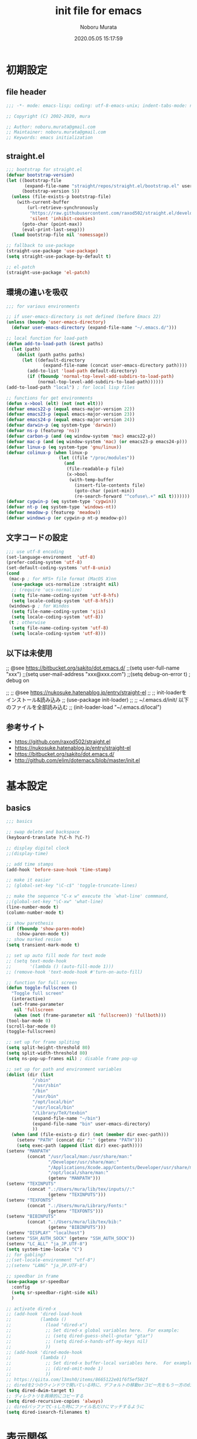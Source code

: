 #+TITLE: init file for emacs
#+AUTHOR: Noboru Murata
#+EMAIL: noboru.murata@gmail.com
#+DATE: 2020.05.05 15:17:59
#+STARTUP: hidestars content
#+OPTIONS: date:t H:4 num:nil toc:nil \n:nil
#+OPTIONS: @:t ::t |:t ^:t -:t f:t *:t TeX:t LaTeX:t 
#+OPTIONS: skip:nil d:nil todo:t pri:nil tags:not-in-toc
#+PROPERTY: header-args :tangle "~/etc/emacs.d/init.el"

* 初期設定
** file header
#+begin_src emacs-lisp
;;; -*- mode: emacs-lisp; coding: utf-8-emacs-unix; indent-tabs-mode: nil -*-

;; Copyright (C) 2002-2020, mura

;; Author: noboru.murata@gmail.com
;; Maintainer: noboru.murata@gmail.com
;; Keywords: emacs initialization
#+end_src

** straight.el
#+begin_src emacs-lisp
;;; bootstrap for straight.el
(defvar bootstrap-version)
(let ((bootstrap-file
       (expand-file-name "straight/repos/straight.el/bootstrap.el" user-emacs-directory))
      (bootstrap-version 5))
  (unless (file-exists-p bootstrap-file)
    (with-current-buffer
        (url-retrieve-synchronously
         "https://raw.githubusercontent.com/raxod502/straight.el/develop/install.el"
         'silent 'inhibit-cookies)
      (goto-char (point-max))
      (eval-print-last-sexp)))
  (load bootstrap-file nil 'nomessage))

;; fallback to use-package 
(straight-use-package 'use-package)
(setq straight-use-package-by-default t)

;; el-patch
(straight-use-package 'el-patch)
#+end_src

** 環境の違いを吸収
#+begin_src emacs-lisp
;;; for various environments

;; if user-emacs-directory is not defined (before Emacs 22)
(unless (boundp 'user-emacs-directory)
  (defvar user-emacs-directory (expand-file-name "~/.emacs.d/")))

;; local function for load-path
(defun add-to-load-path (&rest paths)
  (let (path)
    (dolist (path paths paths)
      (let ((default-directory
              (expand-file-name (concat user-emacs-directory path))))
        (add-to-list 'load-path default-directory)
        (if (fboundp 'normal-top-level-add-subdirs-to-load-path)
            (normal-top-level-add-subdirs-to-load-path))))))
(add-to-load-path "local") ; for local lisp files 

;; functions for get environments
(defun x->bool (elt) (not (not elt)))
(defvar emacs22-p (equal emacs-major-version 22))
(defvar emacs23-p (equal emacs-major-version 23))
(defvar emacs24-p (equal emacs-major-version 24))
(defvar darwin-p (eq system-type 'darwin))
(defvar ns-p (featurep 'ns))
(defvar carbon-p (and (eq window-system 'mac) emacs22-p))
(defvar mac-p (and (eq window-system 'mac) (or emacs23-p emacs24-p)))
(defvar linux-p (eq system-type 'gnu/linux))
(defvar colinux-p (when linux-p
                    (let ((file "/proc/modules"))
                      (and
                       (file-readable-p file)
                       (x->bool
                        (with-temp-buffer
                          (insert-file-contents file)
                          (goto-char (point-min))
                          (re-search-forward "^cofuse\.+" nil t)))))))
(defvar cygwin-p (eq system-type 'cygwin))
(defvar nt-p (eq system-type 'windows-nt))
(defvar meadow-p (featurep 'meadow))
(defvar windows-p (or cygwin-p nt-p meadow-p))
#+end_src

** 文字コードの設定
#+begin_src emacs-lisp
;;; use utf-8 encoding
(set-language-environment  'utf-8)
(prefer-coding-system 'utf-8)
(set-default-coding-systems 'utf-8-unix)
(cond
 (mac-p ; for HFS+ file format (MacOS X)nn
  (use-package ucs-normalize :straight nil)
  ;; (require 'ucs-normalize)
  (setq file-name-coding-system 'utf-8-hfs)
  (setq locale-coding-system 'utf-8-hfs))
 (windows-p ; for Windos
  (setq file-name-coding-system 'sjis)
  (setq locale-coding-system 'utf-8))
 (t ; otherwise
  (setq file-name-coding-system 'utf-8)
  (setq locale-coding-system 'utf-8)))
#+end_src

** 以下は未使用
;; @see https://bitbucket.org/sakito/dot.emacs.d/
;;(setq user-full-name "xxx")
;;(setq user-mail-address "xxx@xxx.com")
;;(setq debug-on-error t) ; debug on

;; ;; @see https://nukosuke.hatenablog.jp/entry/straight-el
;; ;; init-loaderをインストール&読み込み
;; (use-package init-loader)
;; ;; ~/.emacs.d/init/ 以下のファイルを全部読み込む
;; (init-loader-load "~/.emacs.d/local")

** 参考サイト
   - https://github.com/raxod502/straight.el
   - https://nukosuke.hatenablog.jp/entry/straight-el
   - https://bitbucket.org/sakito/dot.emacs.d/
   - http://github.com/elim/dotemacs/blob/master/init.el

* 基本設定
** basics
#+begin_src emacs-lisp
;;; basics

;; swap delete and backspace
(keyboard-translate ?\C-h ?\C-?)

;; display digital clock
;;(display-time)

;; add time stamps 
(add-hook 'before-save-hook 'time-stamp)

;; make it easier
;; (global-set-key "\C-c$" 'toggle-truncate-lines)

;; make the sequence "C-x w" execute the `what-line' commmand, 
;;(global-set-key "\C-xw" 'what-line)
(line-number-mode t)
(column-number-mode t)

;; show parethesis
(if (fboundp 'show-paren-mode)
    (show-paren-mode t))
;; show marked resion
(setq transient-mark-mode t)

;; set up auto fill mode for text mode
;; (setq text-mode-hook
;;       '(lambda () (auto-fill-mode 1)))
;; (remove-hook 'text-mode-hook #'turn-on-auto-fill)

;; function for full screen 
(defun toggle-fullscreen ()
  "Toggle full screen"
  (interactive)
  (set-frame-parameter
   nil 'fullscreen
   (when (not (frame-parameter nil 'fullscreen)) 'fullboth)))
(tool-bar-mode 0)
(scroll-bar-mode 0)
(toggle-fullscreen)

;; set up for frame spliting
(setq split-height-threshold 80)
(setq split-width-threshold 80)
(setq ns-pop-up-frames nil) ; disable frame pop-up

;; set up for path and environment variables
(dolist (dir (list
	      "/sbin"
	      "/usr/sbin"
	      "/bin"
	      "/usr/bin"
	      "/opt/local/bin"
	      "/usr/local/bin"
	      "/Library/TeX/texbin"
	      (expand-file-name "~/bin")
	      (expand-file-name "bin" user-emacs-directory)
	      ))
  (when (and (file-exists-p dir) (not (member dir exec-path)))
    (setenv "PATH" (concat dir ":" (getenv "PATH")))
    (setq exec-path (append (list dir) exec-path))))
(setenv "MANPATH"
        (concat "/usr/local/man:/usr/share/man:"
                "/Developer/usr/share/man:"
                "/Applications/Xcode.app/Contents/Developer/usr/share/man:"
                "/opt/local/share/man:"
                (getenv "MANPATH")))
(setenv "TEXINPUTS"
        (concat ".:/Users/mura/lib/tex/inputs//:"
                (getenv "TEXINPUTS")))
(setenv "TEXFONTS"
        (concat ".:/Users/mura/Library/Fonts:"
                (getenv "TEXFONTS")))
(setenv "BIBINPUTS"
        (concat ".:/Users/mura/lib/tex/bib:"
                (getenv "BIBINPUTS")))
(setenv "DISPLAY" "localhost")
(setenv "SSH_AUTH_SOCK" (getenv "SSH_AUTH_SOCK"))
(setenv "LC_ALL" "ja_JP.UTF-8")
(setq system-time-locale "C")
;; for gabling?
;;(set-locale-environment "utf-8")
;;(setenv "LANG" "ja_JP.UTF-8")

;; speedbar in frame
(use-package sr-speedbar
  :config
  (setq sr-speedbar-right-side nil)
  )

;; activate dired-x
;; (add-hook 'dired-load-hook
;;           (lambda ()
;;             (load "dired-x")
;;             ;; Set dired-x global variables here.  For example:
;;             ;; (setq dired-guess-shell-gnutar "gtar")
;;             ;; (setq dired-x-hands-off-my-keys nil)
;;             ))
;; (add-hook 'dired-mode-hook
;;           (lambda ()
;;             ;; Set dired-x buffer-local variables here.  For example:
;;             ;; (dired-omit-mode 1)
;;             ))
;; https://qiita.com/l3msh0/items/8665122e01f6f5ef502f
;; diredを2つのウィンドウで開いている時に、デフォルトの移動orコピー先をもう一方のdiredで開いているディレクトリにする
(setq dired-dwim-target t)
;; ディレクトリを再帰的にコピーする
(setq dired-recursive-copies 'always)
;; diredバッファでC-sした時にファイル名だけにマッチするように
(setq dired-isearch-filenames t)
#+end_src

* 表示関係
** fonts
#+begin_src emacs-lisp
;;; fonts
(let* ((font-family "Source Han Code JP") ;; "Menlo"
       (font-size 20)
       (font-height (* font-size 10))
       (jp-font-family "Source Han Code JP")) ;; "ヒラギノ角ゴ ProN"
  (set-face-attribute 'default nil :family font-family :height font-height)
  (let ((name (frame-parameter nil 'font))
	(jp-font-spec (font-spec :family jp-font-family))
	(jp-characters '(katakana-jisx0201
			 cp932-2-byte
			 japanese-jisx0212
			 japanese-jisx0213-2
			 japanese-jisx0213.2004-1))
	(font-spec (font-spec :family font-family))
	(characters '((?\u00A0 . ?\u00FF)    ; Latin-1
		      (?\u0100 . ?\u017F)    ; Latin Extended-A
		      (?\u0180 . ?\u024F)    ; Latin Extended-B
		      (?\u0250 . ?\u02AF)    ; IPA Extensions
		      (?\u0370 . ?\u03FF)))) ; Greek and Coptic
    (dolist (jp-character jp-characters)
      (set-fontset-font name jp-character jp-font-spec))
    (dolist (character characters)
      (set-fontset-font name character font-spec))
    ;; (add-to-list 'face-font-rescale-alist (cons jp-font-family 1.2)) ;; for Hiragino
    ))
#+end_src

** theme
   - https://github.com/whatyouhide/emacs.d/blob/master/init.el
#+begin_src emacs-lisp
;;; theme
(use-package afternoon-theme     :straight t :defer t)
(use-package atom-one-dark-theme :straight t :defer t)
(use-package darkokai-theme      :straight t :defer t)
;; (use-package github-theme        :straight t :defer t)
;; (use-package monokai-theme       :straight t :defer t)
(use-package paganini-theme      :straight t :defer t)
;; (use-package solarized-theme     :straight t :defer t)
;; (use-package sublime-themes      :straight t :defer t)
;; (use-package zenburn-theme       :straight t :defer t)
;; (use-package org-beautify-theme  :straight t :defer t)
(use-package color-theme-sanityinc-tomorrow :straight t :defer t)
(use-package doom-themes :straight t
  :config
  ;; Global settings (defaults)
  (setq doom-themes-enable-bold t    ; if nil, bold is universally disabled
        doom-themes-enable-italic t) ; if nil, italics is universally disabled
  ;;  (load-theme 'doom-one t) ; later
  
  ;; Enable flashing mode-line on errors
  (doom-themes-visual-bell-config)
  
  ;; Enable custom neotree theme (all-the-icons must be installed!)
  (doom-themes-neotree-config)
  ;; or for treemacs users
  (setq doom-themes-treemacs-theme "doom-colors") ; use the colorful treemacs theme
  (doom-themes-treemacs-config)
  
  ;; Corrects (and improves) org-mode's native fontification.
  (doom-themes-org-config))

;; cycle custom theme https://qiita.com/minoruGH/items/d644cb16d9aa8f8a32a6
(setq my-themes (list 'doom-dracula
		      'doom-Iosvkem
		      'doom-one
;;		      'doom-city-lights
		      'doom-nord
		      'doom-spacegrey
;;		      'doom-opera
;;		      'doom-molokai
;;		      'doom-fairy-floss
;;		      'atom-one-dark
;;		      'afternoon
;;		      'darkokai
;;		      'paganini
		      )) 
;;(setq my-themes (list 'doom-dracula 'atom-one-dark 'afternoon 'darkokai 'paganini)) 
(setq curr-theme my-themes)
(defun my-theme-cycle ()
  "Cycle custom theme."
  (interactive)
  (disable-theme (car curr-theme)) 
  (setq curr-theme (cdr curr-theme))
  (if (null curr-theme) (setq curr-theme my-themes))
  (load-theme (car curr-theme) t)
  (message "%s" (car curr-theme)))
(global-set-key [f7] 'my-theme-cycle)
(setq curr-theme my-themes)
(load-theme (car curr-theme) t)
#+end_src

* skk
#+begin_src emacs-lisp
;;; skk
(use-package ddskk :straight t
  :defer t
  :bind (("C-x C-j" . skk-mode)
	 ("C-x j"   . skk-mode)
	 ("C-x C-o" . skk-toggle-kutouten))
  :init
  (setq default-input-method "japanese-skk")
  (setq skk-byte-compile-init-file nil)
  (setq skk-user-directory "~/.ddskk")
  :config
  ;; (require 'skk-study)
  (use-package skk-study :straight nil) 
  )
#+end_src

** migemo
   - https://uwabami.github.io/cc-env/Emacs.html
#+begin_src emacs-lisp
;;; migemo
(use-package migemo
  :if (executable-find "cmigemo")
  :config
  (setq migemo-command "cmigemo"
        migemo-options '("-q" "--emacs")
        migemo-dictionary "/usr/local/share/migemo/utf-8/migemo-dict"
        migemo-user-dictionary nil
        migemo-regex-dictionary nil
        migemo-coding-system 'utf-8-unix)
  (migemo-init)
  )
#+end_src

** Google Translate
#+begin_src emacs-lisp
;;; Google Translate
(use-package google-translate
  :config
  (require 'google-translate-smooth-ui)
  (setq google-translate-translation-directions-alist
        '(("en" . "ja") ("de" . "ja") ("ja" . "en") ("ja" . "de")))
  )
(global-set-key "\C-cT" 'google-translate-smooth-translate)
;; from rubikichi?
(defvar google-translate-english-chars "[:ascii:]’“”–"
  "これらの文字が含まれているときは英語とみなす")
(defun google-translate-enja-or-jaen (&optional string)
  "regionか、現在のセンテンスを言語自動判別でGoogle翻訳する。"
  (interactive)
  (setq string
        (cond ((stringp string) string)
              (current-prefix-arg
               (read-string "Google Translate: "))
              ((use-region-p)
               (buffer-substring (region-beginning) (region-end)))
              (t
               (save-excursion
                 (let (s)
                   (forward-char 1)
                   (backward-sentence)
                   (setq s (point))
                   (forward-sentence)
                   (buffer-substring s (point)))))))
  (let* ((asciip (string-match
                  (format "\\`[%s]+\\'" google-translate-english-chars)
                  string)))
    (run-at-time 0.1 nil 'deactivate-mark)
    (google-translate-translate
     (if asciip "en" "ja")
     (if asciip "ja" "en")
     string)))
(global-set-key (kbd "C-c t") 'google-translate-enja-or-jaen)
;; revised https://qiita.com/akicho8/items/d7b84ee2cd98b2073a61
(defun google-translate-replace-enja-or-jaen (&optional string)
  "regionか、現在のセンテンスを言語自動判別でGoogle翻訳する。"
  (interactive)
  (setq string
        (cond ((stringp string) string)
              (current-prefix-arg
               (read-string "Google Translate: "))
              ((use-region-p)
               (prog1
                   (buffer-substring (region-beginning) (region-end))
                 ;; ↓置き換えたいので翻訳元は削除する (念のためキルリングに入れておく)
                 (kill-region (region-beginning) (region-end))))
	      (t
	       (save-excursion
		 (let (s)
		   (forward-char 1)
		   (backward-sentence)
		   (setq s (point))
		   (forward-sentence)
		   (buffer-substring s (point)))))))
  (let* ((asciip (string-match
		  (format "\\`[%s]+\\'" google-translate-english-chars)
		  string)))
    (run-at-time 0.1 nil 'deactivate-mark)
    (google-translate-translate
     (if asciip "en" "ja")
     (if asciip "ja" "en")
     string
     'current-buffer))) ; ← カーソル位置にペーストする
(global-set-key (kbd "C-c r") 'google-translate-replace-enja-or-jaen)
;; https://qiita.com/akicho8/items/cae976cb3286f51e4632
(defun google-translate-json-suggestion (json)
  "Retrieve from JSON (which returns by the
`google-translate-request' function) suggestion. This function
does matter when translating misspelled word. So instead of
translation it is possible to get suggestion."
  (let ((info (aref json 7)))
    (if (and info (> (length info) 0))
        (aref info 1)
      nil)))    
;;
(use-package popwin :straight t)
(setq display-buffer-function 'popwin:display-buffer)
(setq popwin:popup-window-position 'bottom)
(push '("*quickrun*") popwin:special-display-config)
(push '("*Google Translate*") popwin:special-display-config)
(push '("*latex-math-preview-expression*") popwin:special-display-config)
#+end_src


* TeX関係
** auctex
#+begin_src emacs-lisp
;;; auctex
(use-package auctex
  :straight (auctex :local-repo "auctex")
  :defer t
  :init
  ;; @see http://miyazakikenji.wordpress.com/2013/06/21/gnupack-の-emacs-に-auctex/
  (add-hook 'LaTeX-mode-hook 'TeX-PDF-mode)
  (add-hook 'LaTeX-mode-hook 'auctex-latexmk-setup)
  (add-hook 'LaTeX-mode-hook 'LaTeX-math-mode)
  (add-hook 'LaTeX-mode-hook 'outline-minor-mode)
  ;; @see http://stackoverflow.com/questions/14629198/redefine-auctex-font-and-compile-keybindings
  (defun my-LaTeX-hook ()
    (local-set-key "\C-c\C-t" 'TeX-command-master)
    (setq TeX-default-mode 'japanese-latex-mode)
    ;;  (setq TeX-engine-alist TeX-engine-alist-builtin)
    (setq TeX-engine 'luatex))
  (add-hook 'LaTeX-mode-hook 'my-LaTeX-hook)
  ;; for skk
  (defun my-TeX-insert-dollar ()
    (interactive) (TeX-insert-dollar 2) (backward-char 1))
  (add-hook 'skk-mode-hook
            (lambda ()
              (if (eq major-mode 'latex-mode)
                  (progn
                    (define-key skk-j-mode-map "\\" 'self-insert-command)
                    (define-key skk-j-mode-map "$" 'my-TeX-insert-dollar)
                    (define-key skk-latin-mode-map "$" 'my-TeX-insert-dollar)))
              ))
  ;; reftex
  (add-hook 'LaTeX-mode-hook 'turn-on-reftex)
  :config
  (setq TeX-view-program-list '(("DVIviewer" "dviout %o")
				("PDFviewer" "open %o")))
  (setq TeX-view-program-selection '((output-dvi "DVIviewer")
                                     (output-pdf "PDFviewer")))
  (setq font-latex-fontify-sectioning 1.0)
  (setq font-latex-fontify-script nil)
  (setq TeX-electric-sub-and-superscript t)
  ;; RefTeX with AUCTeX
  (setq reftex-plug-into-AUCTeX t)
  ;; kinsoku.el
  (setq kinsoku-limit 10)
  ;; 数式のラベル作成時にも自分でラベルを入力できるようにする
  (setq reftex-insert-label-flags '("s" "sfte"))
  ;; \eqrefを使う
  (setq reftex-label-alist
	'((nil ?e nil "\\eqref{%s}" nil nil)))
  (setq reftex-default-bibliography '("~/lib/tex/bib/refs.bib"))
  )
(use-package auctex-latexmk
  :straight (auctex-latexmk :local-repo "auctex-latexmk")
  :after (auctex))
#+end_src

;; RefTeXで使用するbibファイルを指定する
;; (setq reftex-default-bibliography '("~/foo.bib" "~/bar.bib"))
;; https://emacs.stackexchange.com/questions/40589/
;; (setq TeX-outline-extra '(("\\\\begin{frame}[{\[].+" 5)))
;; https://emacs.stackexchange.com/questions/3072/
;; extra outline headers 
;; (setq TeX-outline-extra
;; 	'(("%chapter" 1)
;;         ("%section" 2)
;; 	  ("frametitle" 1)
;;         ("\\\\frametitle" 2)))
;;   ;; :straight (auctex-latexmk :type git :host github
;;   ;; 			    :repo "tom-tan/auctex-latexmk")
;;   )
;; (straight-use-package '(auctex-latexmk :local-repo "auctex-latexmk"))

** bibtex
#+begin_src emacs-lisp
;;; bibtex mode
(use-package bibtex-mode :straight t
  :mode "\\.bib\\'"
  :commands (ebib)
  :init
  (add-hook 'bibtex-mode-hook
	    #'(lambda () (auto-fill-mode 0)))
  :custom
  (bibtex-dialect "biblatex")
  (bibtex-mode-user-optional-fields 
   '("sortname" "keywords" "abstract" "annotation" "file"))
  (bibtex-user-optional-fields
   '(("sortname" "for sorting Japanese names (ignored)")
     ("keywords" "Personal Keywords (ignored)")
     ("abstract" "If available (ignored)")
     ("annotation" "Personal annotation (ignored)")
     ("file" "local file location (ignored)")))
  (bibtex-autokey-names 1)
  (bibtex-autokey-names-stretch 2)
  (bibtex-autokey-additional-names "_etal")
  (bibtex-autokey-name-separator "")
  (bibtex-autokey-year-length 4)
  (bibtex-autokey-titlewords 0)
  (bibtex-autokey-titlewords-stretch 0)
  (bibtex-autokey-name-year-separator "")
  (bibtex-autokey-preserve-case t)
  (bibtex-autokey-name-case-convert-function 'identity)
  )
#+end_src

** ebib
#+begin_src emacs-lisp
;;; ebib
(use-package ebib :straight t
  :defer t
  :bind (("C-c e" . ebib))
  :custom
  (ebib-bibtex-dialect "biblatex")
  (ebib-bib-search-dirs "~/lib/tex/bib")
  (ebib-preload-bib-files '("~/lib/tex/bib/papers.bib"))
  (ebib-file-search-dirs '("~/Documents/Bibliotheque/mendeley"))
  ;; (ebib-extra-fields
  ;;  '((BibTeX "annote" "keywords" "doi" "file")
  ;;    (biblatex "annotation" "keywords" "file")))
  ;;  (ebib-layout 'custum)
  (ebib-file-associations '(("pdf" . "open")))
  (ebib-keywords-use-only-file t)
  (ebib-keywords-file "~/lib/tex/bib/mykeywords.txt")
  (ebib-keywords-file-save-on-exit 'always)
  :config
  (define-key ebib-multiline-mode-map
    "\C-c\C-c" 'ebib-quit-multiline-buffer-and-save)
  (define-key ebib-multiline-mode-map
    "\C-c\C-q" 'ebib-cancel-multiline-buffer)
  (define-key ebib-multiline-mode-map
    "\C-c\C-s" 'ebib-save-from-multiline-buffer)
  (defun bibtex-autokey-get-year ()
    "Return year field contents as a string obeying `bibtex-autokey-year-length'."
    (let ((yearfield (bibtex-autokey-get-field "date")))
      (substring yearfield 0 bibtex-autokey-year-length)))
  )
#+end_src

* ESS
#+begin_src emacs-lisp
;;; ESS
(use-package ess :straight t
  :defer t
  :mode (("\\.[rR]$" . R-mode))
  :commands (R-mode R)
  :config
  )
#+end_src

* Org関係
** org base
#+begin_src emacs-lisp
;;; org-mode
(use-package org :straight t
  :defer t
  :bind (("C-c l" . org-store-link)
	 ("C-c c" . org-capture)
	 ("C-c a" . org-agenda)
	 ("C-c b" . org-switchb))
  :mode (("\\.org\\'" . org-mode))
  :init
  (add-hook 'org-babel-after-execute-hook 'org-display-inline-images)   
  (add-hook 'org-mode-hook 'org-display-inline-images)
  :custom
  (org-directory "~/Documents/org/")
  (org-agenda-files
   '("~/Documents/org/inbox.org"
     "~/Documents/org/ical.org"
     "~/Documents/org/gtd.org"
     "~/Documents/org/tickler.org"))
  (org-capture-templates
   '(("t" "Todo [inbox]" entry ; 一般的なtodo
      (file "inbox.org") 
      "* TODO %^{title} %^g\n  entered on %U\n%?") 
     ("T" "Tickler [tickler]" entry ; 厄介な問題
      (file+headline "tickler.org" "Tickler")
      "* %i%? \n %U")
     ("m" "Memo [notes]" entry ; 雑記
      (file "notes.org") 
      "* %^{topic} %T %^g\n%i%?"
      :empty-lines 1
      :jump-to-captured t) 
     ;; ("j" "Journal" entry ; 日記
     ;;  (file+datetree+prompt "journal.org")
     ;;  "* %^{title} %^g\n  entered on %U\n  %?\n  %i\n  %a\n")
     ("u" "Usage [usage]" entry ; orgの使い方メモ
      (file+headline "usage.org" "Unfiled")
      "* %?\n")
     ("c" "Calendar" entry ; 不要かも
      (file+headline "ical.org" "Schedule")
      "** TODO %?\n\t")
     ))
  (org-refile-targets
   '(("~/Documents/org/ical.org" :maxlevel . 1)
     ("~/Documents/org/gtd.org" :maxlevel . 3)
     ("~/Documents/org/tickler.org" :maxlevel . 2)))
  (org-agenda-custom-commands
   '(("P" "Projects"   
      ((tags "PROJECT")))
     ("H" "Office and Home Lists"
      ((agenda)
       (tags-todo "OFFICE")
       (tags-todo "HOME")
       (tags-todo "COMPUTER")
       (tags-todo "VIDEO")
       (tags-todo "READING")))
     ("D" "Daily Action List"
      (
       (agenda "" ((org-agenda-ndays 1)
		   (org-agenda-sorting-strategy
		    (quote ((agenda time-up priority-down tag-up) )))
		   (org-deadline-warning-days 0)
		   ))))
     ))
  (org-use-speed-commands t)
  (org-confirm-babel-evaluate nil) ;; 評価の確認
  :config
  ;; (setq org-src-preserve-indentation nil
  ;;	org-edit-src-content-indentation 2)
  (add-to-list 'org-structure-template-alist
	       '("r" . "src R"))
  (add-to-list 'org-structure-template-alist
	       '("m" . "src latex"))
  (use-package org-habit :straight nil)
  (use-package org-tempo :straight nil)
  (use-package org-download :straight t)
  ;; journal
  (use-package org-journal
    :straight (org-journal :type git :host github
			   :repo "bastibe/org-journal")
    ;; :defer t
    :custom
    (org-journal-dir "~/Documents/org/journal/")
    (org-journal-file-type 'yearly)
    ;; (org-journal-date-format "%A, %d %B %Y")
    :config
    ;; When =org-journal-file-pattern= has the default value, this would
    ;; be the regex.
    ;; (setq org-agenda-file-regexp
    ;; 	"\\`\\\([^.].*\\.org\\\|[0-9]\\\{8\\\}\\\(\\.gpg\\\)?\\\)\\'")
    ;; (add-to-list 'org-agenda-files org-journal-dir)
    (setq org-journal-enable-agenda-integration t
	  org-icalendar-store-UID t
	  org-icalendar-include-todo "all"
	  org-icalendar-combined-agenda-file "~/Documents/org/test.ics")
    )
  ;;
  (org-babel-do-load-languages
   'org-babel-load-languages
   '((R . t)
     (org . t)
     ;;     (ditaa . t)
     (latex . t)
     ;;     (dot . t)
     (emacs-lisp . t)
     ;;     (gnuplot . t)
     ;;     (screen . nil)
     (shell . t)
     ;;     (sql . nil)
     ;;     (sqlite . t)
     ))
  )
#+end_src

** org export
#+begin_src emacs-lisp
;;; org-export (ox)
(use-package ox-hugo :straight t 
  :after (org ox))
(use-package ox-latex :straight nil
  :after (org ox)
  :config
  (add-to-list 'org-latex-classes
	       '("scrartcl"
		 "\\documentclass{scrartcl}\n[NO-DEFAULT-PACKAGES]"
		 ("\\section{%s}" . "\\section*{%s}")
		 ("\\subsection{%s}" . "\\subsection*{%s}")
		 ("\\subsubsection{%s}" . "\\subsubsection*{%s}")
		 ("\\paragraph{%s}" . "\\paragraph*{%s}")
		 ("\\subparagraph{%s}" . "\\subparagraph*{%s}")))
  (add-to-list 'org-latex-classes
	       '("scrbook"
		 "\\documentclass{scrbook}\n[NO-DEFAULT-PACKAGES]"
		 ("\\part{%s}" . "\\part*{%s}")
		 ("\\chapter{%s}" . "\\chapter*{%s}")
		 ("\\section{%s}" . "\\section*{%s}")
		 ("\\subsection{%s}" . "\\subsection*{%s}")
		 ("\\subsubsection{%s}" . "\\subsubsection*{%s}")))
  )
;;; emacs-reveal
(use-package org-re-reveal
  :after org
  :straight (org-re-reveal :type git :host gitlab
			   :repo "oer/org-re-reveal"))
(use-package oer-reveal
  :after (org org-re-reveal)
  :straight (oer-reveal :type git :host gitlab
			:repo "oer/oer-reveal")
  :config
  (use-package oer-reveal-publish :straight nil))
(use-package org-ref :straight t
  :after org)
(use-package org-re-reveal-ref
  :straight (org-re-reveal-ref :type git :host gitlab
			       :repo "oer/org-re-reveal-ref")
  :after (org org-ref))
#+end_src

* hydra関係
** hydra
#+begin_src emacs-lisp
;;; hydra
(use-package hydra :straight t)
#+end_src

** org agenda
#+begin_src emacs-lisp
;; Hydra for org agenda (graciously taken from Spacemacs)
(defhydra hydra-org-agenda (:pre (setq which-key-inhibit t)
                                 :post (setq which-key-inhibit nil)
                                 :hint none)
  "
Org agenda (_q_uit)

^Clock^      ^Visit entry^              ^Date^             ^Other^
^-----^----  ^-----------^------------  ^----^-----------  ^-----^---------
_ci_ in      _SPC_ in other window      _ds_ schedule      _gr_ reload
_co_ out     _TAB_ & go to location     _dd_ set deadline  _._  go to today
_cq_ cancel  _RET_ & del other windows  _dt_ timestamp     _gd_ go to date
_cj_ jump    _o_   link                 _+_  do later      ^^
^^           ^^                         _-_  do earlier    ^^
^^           ^^                         ^^                 ^^
^View^          ^Filter^                 ^Headline^         ^Toggle mode^
^----^--------  ^------^---------------  ^--------^-------  ^-----------^----
_vd_ day        _ft_ by tag              _ht_ set status    _tf_ follow
_vw_ week       _fr_ refine by tag       _hk_ kill          _tl_ log
_vt_ fortnight  _fc_ by category         _hr_ refile        _ta_ archive trees
_vm_ month      _fh_ by top headline     _hA_ archive       _tA_ archive files
_vy_ year       _fx_ by regexp           _h:_ set tags      _tr_ clock report
_vn_ next span  _fd_ delete all filters  _hp_ set priority  _td_ diaries
_vp_ prev span  ^^                       ^^                 ^^
_vr_ reset      ^^                       ^^                 ^^
^^              ^^                       ^^                 ^^
"
  ;; Entry
  ("hA" org-agenda-archive-default)
  ("hk" org-agenda-kill)
  ("hp" org-agenda-priority)
  ("hr" org-agenda-refile)
  ("h:" org-agenda-set-tags)
  ("ht" org-agenda-todo)
  ;; Visit entry
  ("o"   link-hint-open-link :exit t)
  ("<tab>" org-agenda-goto :exit t)
  ("TAB" org-agenda-goto :exit t)
  ("SPC" org-agenda-show-and-scroll-up)
  ("RET" org-agenda-switch-to :exit t)
  ;; Date
  ("dt" org-agenda-date-prompt)
  ("dd" org-agenda-deadline)
  ("+" org-agenda-do-date-later)
  ("-" org-agenda-do-date-earlier)
  ("ds" org-agenda-schedule)
  ;; View
  ("vd" org-agenda-day-view)
  ("vw" org-agenda-week-view)
  ("vt" org-agenda-fortnight-view)
  ("vm" org-agenda-month-view)
  ("vy" org-agenda-year-view)
  ("vn" org-agenda-later)
  ("vp" org-agenda-earlier)
  ("vr" org-agenda-reset-view)
  ;; Toggle mode
  ("ta" org-agenda-archives-mode)
  ("tA" (org-agenda-archives-mode 'files))
  ("tr" org-agenda-clockreport-mode)
  ("tf" org-agenda-follow-mode)
  ("tl" org-agenda-log-mode)
  ("td" org-agenda-toggle-diary)
  ;; Filter
  ("fc" org-agenda-filter-by-category)
  ("fx" org-agenda-filter-by-regexp)
  ("ft" org-agenda-filter-by-tag)
  ("fr" org-agenda-filter-by-tag-refine)
  ("fh" org-agenda-filter-by-top-headline)
  ("fd" org-agenda-filter-remove-all)
  ;; Clock
  ("cq" org-agenda-clock-cancel)
  ("cj" org-agenda-clock-goto :exit t)
  ("ci" org-agenda-clock-in :exit t)
  ("co" org-agenda-clock-out)
  ;; Other
  ("q" nil :exit t)
  ("gd" org-agenda-goto-date)
  ("." org-agenda-goto-today)
  ("gr" org-agenda-redo))

#+end_src
** org clock
#+begin_src emacs-lisp
;; org-clock
(bind-key "C-c w" 'hydra-org-clock/body)
(defhydra hydra-org-clock (:color blue :hint nil)
   "
^Clock:^ ^In/out^     ^Edit^   ^Summary^    | ^Timers:^ ^Run^           ^Insert
-^-^-----^-^----------^-^------^-^----------|--^-^------^-^-------------^------
(_?_)    _i_n         _e_dit   _g_oto entry | (_z_)     _r_elative      ti_m_e
 ^ ^     _c_ontinue   _q_uit   _d_isplay    |  ^ ^      cou_n_tdown     i_t_em
 ^ ^     _o_ut        ^ ^      _r_eport     |  ^ ^      _p_ause toggle
 ^ ^     ^ ^          ^ ^      ^ ^          |  ^ ^      _s_top
"
   ("i" org-clock-in)
   ("c" org-clock-in-last)
   ("o" org-clock-out)
   
   ("e" org-clock-modify-effort-estimate)
   ("q" org-clock-cancel)

   ("g" org-clock-goto)
   ("d" org-clock-display)
   ("r" org-clock-report)
   ("?" (org-info "Clocking commands"))

  ("r" org-timer-start)
  ("n" org-timer-set-timer)
  ("p" org-timer-pause-or-continue)
  ("s" org-timer-stop)

  ("m" org-timer)
  ("t" org-timer-item)
  ("z" (org-info "Timers")))
#+end_src

** pdf-tools
#+begin_src emacs-lisp
;; pdf-tools
(use-package pdf-tools :straight t
  :config
  (pdf-tools-install)
  (setq-default pdf-view-display-size 'fit-page)
  (bind-keys :map pdf-view-mode-map
	     ("\\" . hydra-pdftools/body)
	     ("<s-spc>" .  pdf-view-scroll-down-or-next-page)
	     ("g"  . pdf-view-first-page)
	     ("G"  . pdf-view-last-page)
	     ("l"  . image-forward-hscroll)
	     ("h"  . image-backward-hscroll)
	     ("j"  . pdf-view-next-page)
	     ("k"  . pdf-view-previous-page)
	     ("e"  . pdf-view-goto-page)
	     ("u"  . pdf-view-revert-buffer)
	     ("al" . pdf-annot-list-annotations)
	     ("ad" . pdf-annot-delete)
	     ("aa" . pdf-annot-attachment-dired)
	     ("am" . pdf-annot-add-markup-annotation)
	     ("at" . pdf-annot-add-text-annotation)
	     ("y"  . pdf-view-kill-ring-save)
	     ("i"  . pdf-misc-display-metadata)
	     ("s"  . pdf-occur)
	     ("b"  . pdf-view-set-slice-from-bounding-box)
	     ("r"  . pdf-view-reset-slice))
  (use-package org-pdfview :straight t))
(defhydra hydra-pdftools (:color blue :hint nil)
  "
                                                                      ╭-----------┐
       Move  History   Scale/Fit     Annotations  Search/Link    Do   │ PDF Tools │
   --------------------------------------------------------------------------------
         ^^_g_^^      _B_    ^↧^    _+_    ^ ^     [_al_] list    [_s_] search    [_u_] revert buffer
         ^^^↑^^^      ^↑^    _H_    ^↑^  ↦ _W_ ↤   [_am_] markup  [_o_] outline   [_i_] info
         ^^_p_^^      ^ ^    ^↥^    _0_    ^ ^     [_at_] text    [_F_] link      [_d_] dark mode
         ^^^↑^^^      ^↓^  ╭─^─^─┐  ^↓^  ╭─^ ^─┐   [_ad_] delete  [_f_] search link
    _h_ ←pag_e_→ _l_  _N_  │ _P_ │  _-_    _b_     [_aa_] dired
         ^^^↓^^^      ^ ^  ╰─^─^─╯  ^ ^  ╰─^ ^─╯   [_y_]  yank
         ^^_n_^^      ^ ^  _r_eset slice box
         ^^^↓^^^
         ^^_G_^^
   --------------------------------------------------------------------------------
        "
        ("\\" hydra-master/body "back")
        ("<ESC>" nil "quit")
        ("al" pdf-annot-list-annotations)
        ("ad" pdf-annot-delete)
        ("aa" pdf-annot-attachment-dired)
        ("am" pdf-annot-add-markup-annotation)
        ("at" pdf-annot-add-text-annotation)
        ("y"  pdf-view-kill-ring-save)
        ("+" pdf-view-enlarge :color red)
        ("-" pdf-view-shrink :color red)
        ("0" pdf-view-scale-reset)
        ("H" pdf-view-fit-height-to-window)
        ("W" pdf-view-fit-width-to-window)
        ("P" pdf-view-fit-page-to-window)
        ("n" pdf-view-next-page-command :color red)
        ("p" pdf-view-previous-page-command :color red)
        ("d" pdf-view-dark-minor-mode)
        ("b" pdf-view-set-slice-from-bounding-box)
        ("r" pdf-view-reset-slice)
        ("g" pdf-view-first-page)
        ("G" pdf-view-last-page)
        ("e" pdf-view-goto-page)
        ("o" pdf-outline)
        ("s" pdf-occur)
        ("i" pdf-misc-display-metadata)
        ("u" pdf-view-revert-buffer)
        ("F" pdf-links-action-perfom)
        ("f" pdf-links-isearch-link)
        ("B" pdf-history-backward :color red)
        ("N" pdf-history-forward :color red)
        ("l" image-forward-hscroll :color red)
        ("h" image-backward-hscroll :color red))
#+end_src

* custom.el
  - https://github.com/whatyouhide/emacs.d/blob/master/init.el
#+begin_src emacs-lisp
;;; Custom file handling
(setq custom-file "~/.emacs.d/custom.el")
(when (not (file-exists-p custom-file))
  (with-temp-buffer (write-file custom-file)))
(load custom-file)
#+end_src

* COMMENT Local file settings for Emacs

# Local Variables:
# time-stamp-line-limit: 1000
# time-stamp-format: "%04y.%02m.%02d %02H:%02M:%02S"
# time-stamp-active: t
# time-stamp-start: "#\\+DATE:[ \t]*"
# time-stamp-end: "$"
# org-src-preserve-indentation: t
# org-edit-src-content-indentation: 0
# End:

